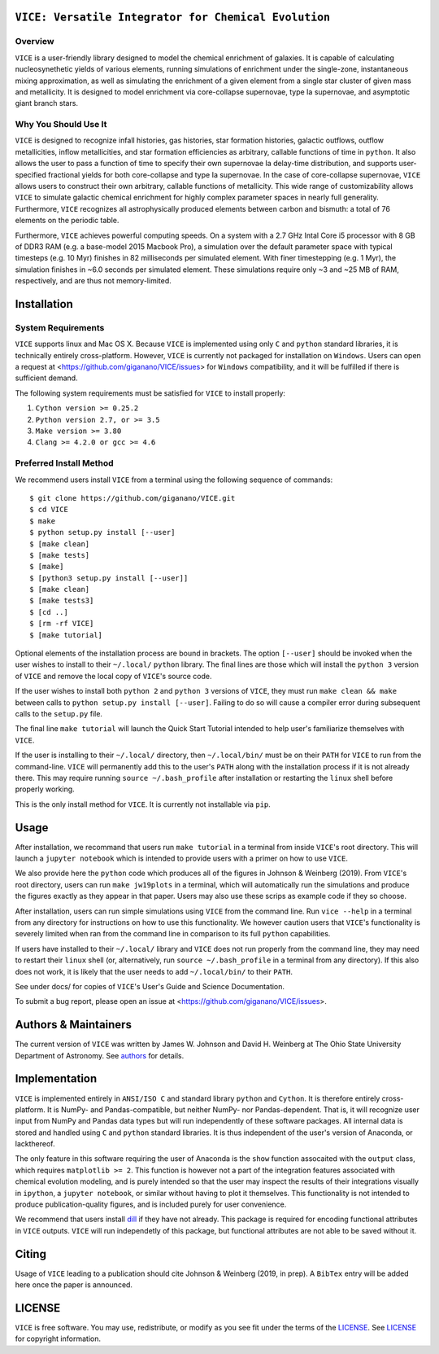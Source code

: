 
|version| |MIT Licensed| |docs| |Authors| 

``VICE: Versatile Integrator for Chemical Evolution``
=====================================================

Overview
--------

``VICE`` is a user-friendly library designed to model the chemical enrichment 
of galaxies. It is capable of calculating nucleosynethetic yields of various 
elements, running simulations of enrichment under the single-zone, 
instantaneous mixing approximation, as well as simulating the enrichment of 
a given element from a single star cluster of given mass and metallicity. It 
is designed to model enrichment via core-collapse supernovae, type Ia 
supernovae, and asymptotic giant branch stars. 

Why You Should Use It
---------------------
``VICE`` is designed to recognize infall histories, gas histories, star 
formation histories, galactic outflows, outflow metallicities, inflow 
metallicities, and star formation efficiencies as arbitrary, callable functions 
of time in ``python``. It also allows the user to pass a function of time to 
specify their own supernovae Ia delay-time distribution, and supports 
user-specified fractional yields for both core-collapse and type Ia 
supernovae. In the case of core-collapse supernovae, ``VICE`` allows users to 
construct their own arbitrary, callable functions of metallicity. This wide 
range of customizability allows ``VICE`` to simulate galactic chemical 
enrichment for highly complex parameter spaces in nearly full generality. 
Furthermore, ``VICE`` recognizes all astrophysically produced elements between 
carbon and bismuth: a total of 76 elements on the periodic table. 

Furthermore, ``VICE`` achieves powerful computing speeds. On a system with a 
2.7 GHz Intal Core i5 processor with 8 GB of DDR3 RAM (e.g. a base-model 
2015 Macbook Pro), a simulation over the default parameter space with 
typical timesteps (e.g. 10 Myr) finishes in 82 milliseconds per simulated 
element. With finer timestepping (e.g. 1 Myr), the simulation finishes in ~6.0 
seconds per simulated element. These simulations require only ~3 and ~25 MB of 
RAM, respectively, and are thus not memory-limited. 

Installation
============

System Requirements
-------------------

``VICE`` supports linux and Mac OS X. Because ``VICE`` is implemented using 
only ``C`` and ``python`` standard libraries, it is technically entirely 
cross-platform. However, ``VICE`` is currently not packaged for installation 
on ``Windows``. Users can open a request at 
<https://github.com/giganano/VICE/issues> for ``Windows`` compatibility, and 
it will be fulfilled if there is sufficient demand. 

The following system requirements must be satisfied for ``VICE`` to install 
properly: 

1) ``Cython version >= 0.25.2``

2) ``Python version 2.7, or >= 3.5``

3) ``Make version >= 3.80``

4) ``Clang >= 4.2.0 or gcc >= 4.6``


Preferred Install Method
------------------------

We recommend users install ``VICE`` from a terminal using the following 
sequence of commands:

:: 

	$ git clone https://github.com/giganano/VICE.git
	$ cd VICE
	$ make
	$ python setup.py install [--user]
	$ [make clean]
	$ [make tests]
	$ [make]
	$ [python3 setup.py install [--user]]
	$ [make clean]
	$ [make tests3]
	$ [cd ..]
	$ [rm -rf VICE] 
	$ [make tutorial]


Optional elements of the installation process are bound in brackets. The 
option ``[--user]`` should be invoked when the user wishes to install to 
their ``~/.local/`` ``python`` library. The final lines are those which will 
install the ``python 3`` version of ``VICE`` and remove the local copy of 
``VICE``'s source code. 

If the user wishes to install both ``python 2`` and ``python 3`` versions of 
``VICE``, they must run ``make clean && make`` between calls to 
``python setup.py install [--user]``. Failing to do so will cause a 
compiler error during subsequent calls to the ``setup.py`` file. 

The final line ``make tutorial`` will launch the Quick Start Tutorial intended 
to help user's familiarize themselves with ``VICE``. 

If the user is installing to their ``~/.local/`` directory, then 
``~/.local/bin/`` must be on their ``PATH`` for ``VICE`` to run from the 
command-line. ``VICE`` will permanently add this to the user's ``PATH`` along 
with the installation process if it is not already there. This may require 
running ``source ~/.bash_profile`` after installation or restarting the 
``linux`` shell before properly working.

This is the only install method for ``VICE``. It is currently not 
installable via ``pip``. 

Usage
=====

After installation, we recommand that users run ``make tutorial`` in a 
terminal from inside ``VICE``'s root directory. This will launch a 
``jupyter notebook`` which is intended to provide users with a primer on how to 
use ``VICE``. 

We also provide here the ``python`` code which produces all of the figures in 
Johnson & Weinberg (2019). From ``VICE``'s root directory, users can run 
``make jw19plots`` in a terminal, which will automatically run the simulations 
and produce the figures exactly as they appear in that paper. Users may also 
use these scrips as example code if they so choose. 

After installation, users can run simple simulations using ``VICE`` from the 
command line. Run ``vice --help`` in a terminal from any directory for 
instructions on how to use this functionality. We however caution users that 
``VICE``'s functionality is severely limited when ran from the command line in 
comparison to its full ``python`` capabilities. 

If users have installed to their ``~/.local/`` library and ``VICE`` does not 
run properly from the command line, they may need to restart their ``linux`` 
shell (or, alternatively, run ``source ~/.bash_profile`` in a terminal from any 
directory). If this also does not work, it is likely that the user needs to add 
``~/.local/bin/`` to their ``PATH``. 

See under docs/ for copies of ``VICE``'s User's Guide and Science 
Documentation. 

To submit a bug report, please open an issue at 
<https://github.com/giganano/VICE/issues>. 

Authors & Maintainers
=====================
The current version of ``VICE`` was written by James W. Johnson and David H. 
Weinberg at The Ohio State University Department of Astronomy. See 
authors_ for details. 

Implementation
==============
``VICE`` is implemented entirely in ``ANSI/ISO C`` and standard library 
``python`` and ``Cython``. It is therefore entirely cross-platform. It is 
NumPy- and Pandas-compatible, but neither NumPy- nor Pandas-dependent. That is, 
it will recognize user input from NumPy and Pandas data types but will run 
independently of these software packages. All internal data is stored and 
handled using ``C`` and ``python`` standard libraries. It is thus independent 
of the user's version of Anaconda, or lackthereof. 

The only feature in this software requiring the user of Anaconda is the 
``show`` function assocaited with the ``output`` class, which requires 
``matplotlib >= 2``. This function is however not a part of the integration 
features associated with chemical evolution modeling, and is purely intended 
so that the user may inspect the results of their integrations visually in 
``ipython``, a ``jupyter notebook``, or similar without having to plot it 
themselves. This functionality is not intended to produce publication-quality 
figures, and is included purely for user convenience. 

We recommend that users install dill_ if they have not already. This package 
is required for encoding functional attributes in ``VICE`` outputs. ``VICE`` 
will run independetly of this package, but functional attributes are not able 
to be saved without it.  

Citing
======
Usage of ``VICE`` leading to a publication should cite Johnson & Weinberg 
(2019, in prep). A ``BibTex`` entry will be added here once the paper is 
announced. 

LICENSE
=======

``VICE`` is free software. You may use, redistribute, or modify as you see fit 
under the terms of the LICENSE_. See LICENSE_ for copyright information. 

..	|version| image:: https://img.shields.io/badge/version-1.0.0-blue.svg
	:target: https://img.shields.io/badge/version-1.0.0-blue.svg
	:alt: version
..	|MIT Licensed| image:: https://img.shields.io/badge/license-MIT-blue.svg
	:target: https://raw.githubusercontent.com/giganano/VICE/master/LICENSE
	:alt: MIT License

..	|docs| image:: https://img.shields.io/badge/-docs-brightgreen.svg
	:target: https://github.com/giganano/VICE/tree/master/docs
	:alt: docs

..	|authors| image:: https://img.shields.io/badge/-Authors-brightgreen.svg
	:target: https://github.com/giganano/VICE/blob/master/AUTHORS.rst
	:alt: authors 

..	_authors: https://github.com/giganano/VICE/blob/master/AUTHORS.rst

.. _dill: https://pypi.org/project/dill/

.. _LICENSE: https://raw.githubusercontent.com/giganano/VICE/master/LICENSE
